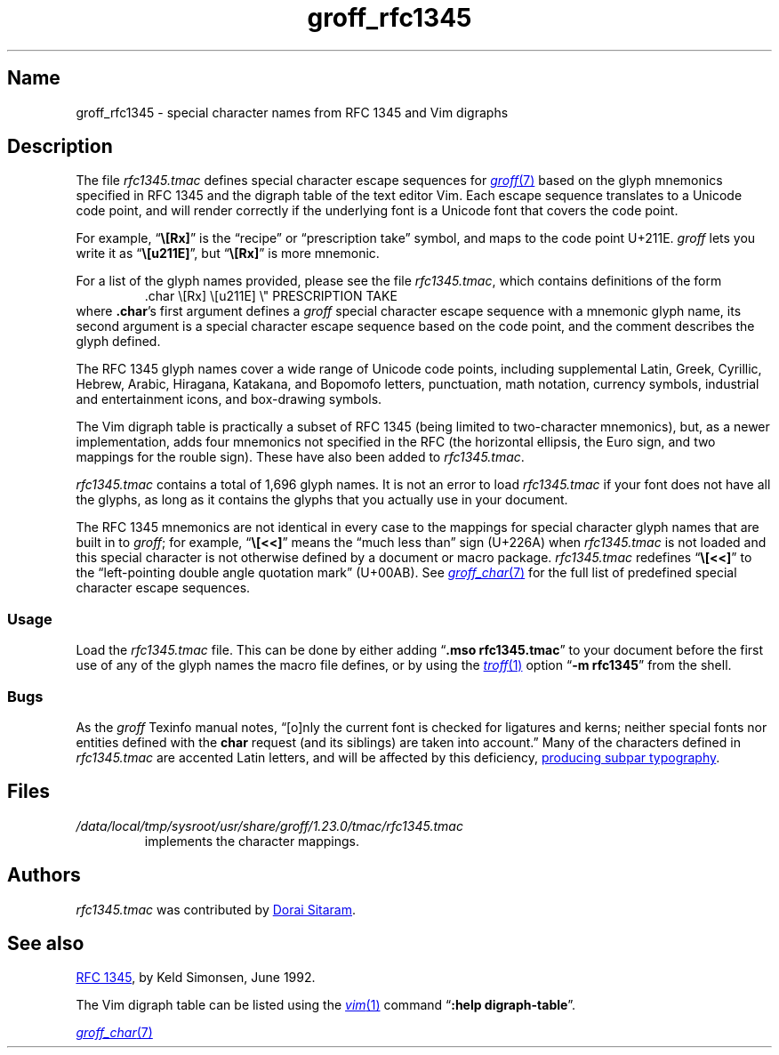 .TH groff_rfc1345 7 "2 July 2023" "groff 1.23.0"
.SH Name
groff_rfc1345 \- special character names from RFC 1345 and Vim digraphs
.
.
.\" ====================================================================
.\" Legal Terms
.\" ====================================================================
.\"
.\" Copyright (c) 2021 Dorai Sitaram
.\"
.\" Permission is hereby granted, free of charge, to any person
.\" obtaining a copy of this software and associated documentation files
.\" (the "Software"), to deal in the Software without restriction,
.\" including without limitation the rights to use, copy, modify, merge,
.\" publish, distribute, sublicense, and/or sell copies of the Software,
.\" and to permit persons to whom the Software is furnished to do so,
.\" subject to the following conditions:
.\"
.\" The above copyright notice and this permission notice (including the
.\" next paragraph) shall be included in all copies or substantial
.\" portions of the Software.
.\"
.\" THE SOFTWARE IS PROVIDED "AS IS", WITHOUT WARRANTY OF ANY KIND,
.\" EXPRESS OR IMPLIED, INCLUDING BUT NOT LIMITED TO THE WARRANTIES OF
.\" MERCHANTABILITY, FITNESS FOR A PARTICULAR PURPOSE AND
.\" NONINFRINGEMENT. IN NO EVENT SHALL THE AUTHORS OR COPYRIGHT HOLDERS
.\" BE LIABLE FOR ANY CLAIM, DAMAGES OR OTHER LIABILITY, WHETHER IN AN
.\" ACTION OF CONTRACT, TORT OR OTHERWISE, ARISING FROM, OUT OF OR IN
.\" CONNECTION WITH THE SOFTWARE OR THE USE OR OTHER DEALINGS IN THE
.\" SOFTWARE.
.
.
.\" Save and disable compatibility mode (for, e.g., Solaris 10/11).
.do nr *groff_groff_rfc1345_7_man_C \n[.cp]
.cp 0
.
.\" Define fallback for groff 1.23's MR macro if the system lacks it.
.nr do-fallback 0
.if !\n(.f           .nr do-fallback 1 \" mandoc
.if  \n(.g .if !d MR .nr do-fallback 1 \" older groff
.if !\n(.g           .nr do-fallback 1 \" non-groff *roff
.if \n[do-fallback]  \{\
.  de MR
.    ie \\n(.$=1 \
.      I \%\\$1
.    el \
.      IR \%\\$1 (\\$2)\\$3
.  .
.\}
.rr do-fallback
.
.
.\" ====================================================================
.SH Description
.\" ====================================================================
.
The file
.I rfc1345.tmac
defines special character escape sequences for
.MR groff 7
based on the glyph mnemonics specified in RFC 1345 and the digraph table
of the text editor Vim.
.
Each escape sequence translates to a Unicode code point,
and will render correctly if the underlying font is a Unicode font that
covers the code point.
.
.
.PP
For example,
.RB \[lq] \[rs][Rx] \[rq]
is the \[lq]recipe\[rq] or \[lq]prescription take\[rq] symbol,
and maps to the code point U+211E.
.
.I groff
lets you write it as
.RB \[lq] \[rs][u211E] \[rq],
but
.RB \[lq] \[rs][Rx] \[rq]
is more mnemonic.
.
.
.PP
For a list of the glyph names provided,
please see the file
.IR rfc1345.tmac ,
which contains definitions of the form
.
.RS
.EX
\&.char \[rs][Rx] \[rs][u211E]    \[rs]" PRESCRIPTION TAKE
.EE
.RE
.
where
.BR .char 's
first argument defines a
.I groff
special character escape sequence with a mnemonic glyph name,
its second argument is a special character escape sequence based on the
code point,
and the comment describes the glyph defined.
.
.
.PP
The RFC 1345 glyph names cover a wide range of Unicode code points,
including
supplemental Latin,
Greek,
Cyrillic,
Hebrew,
Arabic,
Hiragana,
Katakana,
and Bopomofo letters,
punctuation,
math notation,
currency
symbols,
industrial and entertainment icons,
and box-drawing symbols.
.
.
.PP
The Vim digraph table is practically a subset of RFC 1345
(being limited to two-character mnemonics),
but,
as a newer implementation,
adds four mnemonics not specified in the RFC
(the horizontal ellipsis,
the Euro sign,
and two mappings for the rouble sign).
.
These have also been added to
.IR rfc1345.tmac .
.
.
.PP
.I rfc1345.tmac
contains a total of 1,696 glyph names.
.
It is not an
error to load
.I rfc1345.tmac
if your font does not have all the glyphs,
as long as it contains the glyphs that you actually use in your
document.
.
.
.PP
The RFC 1345 mnemonics are not identical in every case to the mappings
for special character glyph names that are built in to
.IR groff ;
for example,
.RB \[lq] \[rs][<<] \[rq]
means the \[lq]much less than\[rq] sign (U+226A) when
.I rfc1345.tmac
is not loaded and this special character is not otherwise defined by a
document or macro package.
.
.I rfc1345.tmac
redefines
.RB \[lq] \[rs][<<] \[rq]
to the \[lq]left-pointing double angle quotation mark\[rq] (U+00AB).
.
See
.MR groff_char 7
for the full list of predefined special character escape sequences.
.
.
.\" ====================================================================
.SS Usage
.\" ====================================================================
.
Load the
.I rfc1345.tmac
file.
.
This can be done by either adding
.RB \[lq] ".mso rfc1345.tmac" \[rq]
to your document before the first use of any of the glyph names the
macro file defines,
or by using the
.MR \%troff 1
option
.RB \[lq] "\-m rfc1345" \[rq]
from the shell.
.
.
.\" ====================================================================
.SS Bugs
.\" ====================================================================
.
As the
.I groff
Texinfo manual notes,
\[lq][o]nly the current font is checked for ligatures and kerns;
neither special fonts nor entities defined with the
.B char
request
(and its siblings)
are taken into account.\[rq]
.
Many of the characters defined in
.I rfc1345.tmac
are accented Latin letters,
and will be affected by this deficiency,
.UR https://\:savannah\:.gnu\:.org/\:bugs/\:?59932
producing subpar typography
.UE .
.
.
.\" ====================================================================
.SH Files
.\" ====================================================================
.
.TP
.I /data/\:\%local/\:\%tmp/\:\%sysroot/\:\%usr/\:\%share/\:\%groff/\:\%1.23.0/\:\%tmac/\:rfc1345\:.tmac
implements the character mappings.
.
.
.\" ====================================================================
.SH Authors
.\" ====================================================================
.
.I rfc1345\:.tmac
was contributed by
.MT ds26gte@\:yahoo\:.com
Dorai Sitaram
.ME .
.
.
.\" ====================================================================
.SH "See also"
.\" ====================================================================
.
.UR https://\:tools\:.ietf\:.org/\:html/\:rfc1345
RFC 1345
.UE ,
by Keld Simonsen,
June 1992.
.
.
.PP
The Vim digraph table can be listed using the
.MR vim 1
command
.RB \[lq] ":help \%digraph\-table" \[rq].
.
.
.PP
.MR groff_char 7
.
.
.\" Restore compatibility mode (for, e.g., Solaris 10/11).
.cp \n[*groff_groff_rfc1345_7_man_C]
.do rr *groff_groff_rfc1345_7_man_C
.
.
.\" Local Variables:
.\" fill-column: 72
.\" mode: nroff
.\" End:
.\" vim: set filetype=groff textwidth=72:
